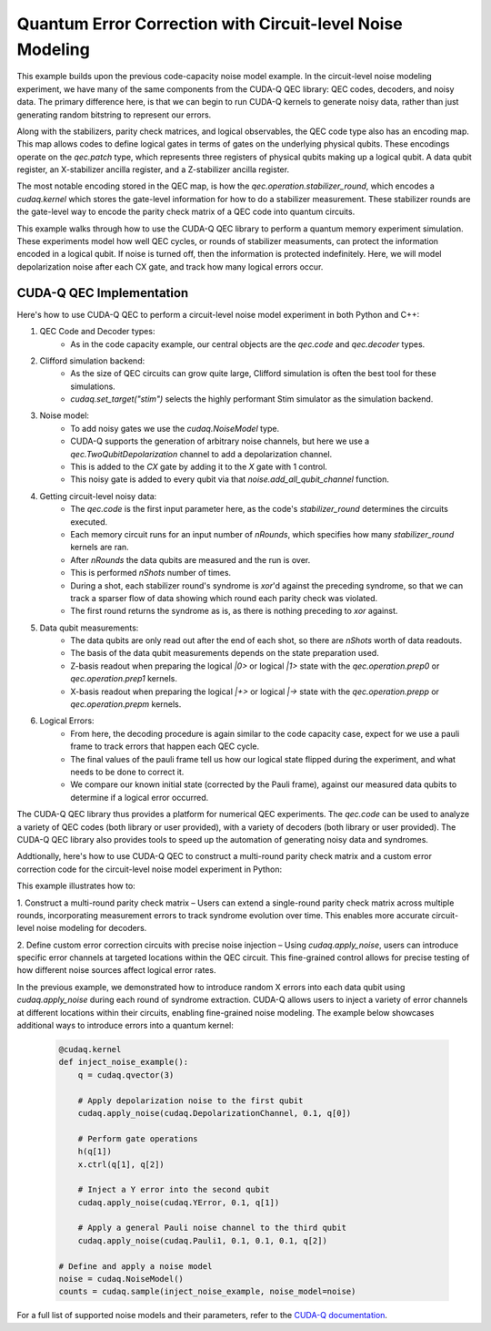 Quantum Error Correction with Circuit-level Noise Modeling
----------------------------------------------------------
This example builds upon the previous code-capacity noise model example.
In the circuit-level noise modeling experiment, we have many of the same components from the CUDA-Q QEC library: QEC codes, decoders, and noisy data.
The primary difference here, is that we can begin to run CUDA-Q kernels to generate noisy data, rather than just generating random bitstring to represent our errors.

Along with the stabilizers, parity check matrices, and logical observables, the QEC code type also has an encoding map.
This map allows codes to define logical gates in terms of gates on the underlying physical qubits.
These encodings operate on the `qec.patch` type, which represents three registers of physical qubits making up a logical qubit.
A data qubit register, an X-stabilizer ancilla register, and a Z-stabilizer ancilla register.

The most notable encoding stored in the QEC map, is how the `qec.operation.stabilizer_round`, which encodes a `cudaq.kernel` which stores the gate-level information for how to do a stabilizer measurement.
These stabilizer rounds are the gate-level way to encode the parity check matrix of a QEC code into quantum circuits.

This example walks through how to use the CUDA-Q QEC library to perform a quantum memory experiment simulation.
These experiments model how well QEC cycles, or rounds of stabilizer measuments, can protect the information encoded in a logical qubit.
If noise is turned off, then the information is protected indefinitely.
Here, we will model depolarization noise after each CX gate, and track how many logical errors occur.


CUDA-Q QEC Implementation
+++++++++++++++++++++++++++++
Here's how to use CUDA-Q QEC to perform a circuit-level noise model experiment in both Python and C++:

.. tab:: Python

   .. literalinclude:: ../../examples/qec/python/circuit_level_noise.py
      :language: python

.. tab:: C++

   .. literalinclude:: ../../examples/qec/cpp/circuit_level_noise.cpp
      :language: cpp

   Compile and run with

   .. code-block:: bash

      nvq++ --enable-mlir --target=stim -lcudaq-qec circuit_level_noise.cpp -o circuit_level_noise
      ./circuit_level_noise


1. QEC Code and Decoder types:
    - As in the code capacity example, our central objects are the `qec.code` and `qec.decoder` types.

2. Clifford simulation backend:
    - As the size of QEC circuits can grow quite large, Clifford simulation is often the best tool for these simulations.
    - `cudaq.set_target("stim")` selects the highly performant Stim simulator as the simulation backend.

3. Noise model:
    - To add noisy gates we use the `cudaq.NoiseModel` type.
    - CUDA-Q supports the generation of arbitrary noise channels, but here we use a `qec.TwoQubitDepolarization` channel to add a depolarization channel.
    - This is added to the `CX` gate by adding it to the `X` gate with 1 control.
    - This noisy gate is added to every qubit via that `noise.add_all_qubit_channel` function.

4. Getting circuit-level noisy data:
    - The `qec.code` is the first input parameter here, as the code's `stabilizer_round` determines the circuits executed.
    - Each memory circuit runs for an input number of `nRounds`, which specifies how many `stabilizer_round` kernels are ran.
    - After `nRounds` the data qubits are measured and the run is over.
    - This is performed `nShots` number of times.
    - During a shot, each stabilizer round's syndrome is `xor`'d against the preceding syndrome, so that we can track a sparser flow of data showing which round each parity check was violated.
    - The first round returns the syndrome as is, as there is nothing preceding to `xor` against.

5. Data qubit measurements:
    - The data qubits are only read out after the end of each shot, so there are `nShots` worth of data readouts.
    - The basis of the data qubit measurements depends on the state preparation used.
    - Z-basis readout when preparing the logical `|0>` or logical `|1>` state with the `qec.operation.prep0` or `qec.operation.prep1` kernels.
    - X-basis readout when preparing the logical `|+>` or logical `|->` state with the `qec.operation.prepp` or `qec.operation.prepm` kernels.

6. Logical Errors:
    - From here, the decoding procedure is again similar to the code capacity case, expect for we use a pauli frame to track errors that happen each QEC cycle.
    - The final values of the pauli frame tell us how our logical state flipped during the experiment, and what needs to be done to correct it.
    - We compare our known initial state (corrected by the Pauli frame), against our measured data qubits to determine if a logical error occurred.


The CUDA-Q QEC library thus provides a platform for numerical QEC experiments. The `qec.code` can be used to analyze a variety of QEC codes (both library or user provided), with a variety of decoders (both library or user provided).
The CUDA-Q QEC library also provides tools to speed up the automation of generating noisy data and syndromes.

Addtionally, here's how to use CUDA-Q QEC to construct a multi-round parity check matrix and a custom error correction code for the circuit-level noise model experiment in Python:

.. tab:: Python

   .. literalinclude:: ../../examples/qec/python/repetition_code_fine_grain_noise.py
      :language: python

This example illustrates how to:

1. Construct a multi-round parity check matrix – Users can extend a single-round parity check matrix across multiple rounds, 
incorporating measurement errors to track syndrome evolution over time. This enables more accurate circuit-level noise modeling for decoders.

2. Define custom error correction circuits with precise noise injection – Using `cudaq.apply_noise`, users can introduce specific error channels 
at targeted locations within the QEC circuit. This fine-grained control allows for precise testing of how different noise sources affect logical error rates.

In the previous example, we demonstrated how to introduce random X errors into each data qubit using `cudaq.apply_noise` during each round of syndrome extraction. 
CUDA-Q allows users to inject a variety of error channels at different locations within their circuits, enabling fine-grained noise modeling. The example below showcases 
additional ways to introduce errors into a quantum kernel:

   .. code-block:: python

        @cudaq.kernel
        def inject_noise_example():
            q = cudaq.qvector(3)

            # Apply depolarization noise to the first qubit
            cudaq.apply_noise(cudaq.DepolarizationChannel, 0.1, q[0])

            # Perform gate operations
            h(q[1])
            x.ctrl(q[1], q[2])

            # Inject a Y error into the second qubit
            cudaq.apply_noise(cudaq.YError, 0.1, q[1])

            # Apply a general Pauli noise channel to the third qubit
            cudaq.apply_noise(cudaq.Pauli1, 0.1, 0.1, 0.1, q[2])

        # Define and apply a noise model
        noise = cudaq.NoiseModel()
        counts = cudaq.sample(inject_noise_example, noise_model=noise)

For a full list of supported noise models and their parameters, refer to the `CUDA-Q documentation <https://nvidia.github.io/cuda-quantum/latest/index.html>`_.

